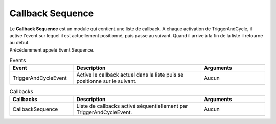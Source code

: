 Callback Sequence
=====

| Le **Callback Sequence** est un module qui contient une liste de callback. A chaque activation de TriggerAndCycle, il active l'event sur lequel il est actuellement positionné, puis passe au suivant. Quand il arrive à la fin de la liste il retourne au début.

| Précédemment appelé Event Sequence.

.. list-table:: Events
   :widths: 25 50 25
   :header-rows: 1

   * - Event
     - Description
     - Arguments
   * - TriggerAndCycleEvent
     - Active le callback actuel dans la liste puis se positionne sur le suivant.
     - Aucun
    
.. list-table:: Callbacks
   :widths: 25 50 25
   :header-rows: 1

   * - Callbacks
     - Description
     - Arguments
   * - CallbackSequence
     - Liste de callbacks activé séquentiellement par TriggerAndCycleEvent.
     - Aucun